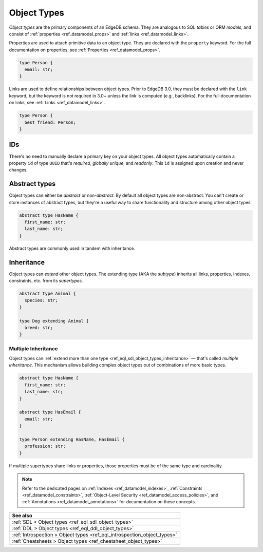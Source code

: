 .. _ref_datamodel_object_types:

============
Object Types
============

*Object types* are the primary components of an EdgeDB schema. They are
analogous to SQL *tables* or ORM *models*, and consist of :ref:`properties
<ref_datamodel_props>` and :ref:`links <ref_datamodel_links>`.

Properties are used to attach primitive data to an object type. They are
declared with the ``property`` keyword. For the full documentation on
properties, see :ref:`Properties <ref_datamodel_props>`.

.. code-block:: sdl
    :version-lt: 3.0

    type Person {
      property email -> str;
    }

.. code-block:: sdl

    type Person {
      email: str;
    }

Links are used to define relationships between object types. Prior to EdgeDB
3.0, they must be declared with the ``link`` keyword, but the keyword is not
required in 3.0+ unless the link is computed (e.g., backlinks). For the full
documentation on links, see :ref:`Links <ref_datamodel_links>`.

.. code-block:: sdl
    :version-lt: 3.0

    type Person {
      link best_friend -> Person;
    }

.. code-block:: sdl

    type Person {
      best_friend: Person;
    }


IDs
---

There's no need to manually declare a primary key on your object types. All
object types automatically contain a property ``id`` of type ``UUID`` that's
*required*, *globally unique*, and *readonly*. This ``id`` is assigned upon
creation and never changes.


Abstract types
--------------

Object types can either be *abstract* or *non-abstract*. By default all object
types are non-abstract. You can't create or store instances of abstract types,
but they're a useful way to share functionality and structure among
other object types.

.. code-block:: sdl
    :version-lt: 3.0

    abstract type HasName {
      property first_name -> str;
      property last_name -> str;
    }

.. code-block:: sdl

    abstract type HasName {
      first_name: str;
      last_name: str;
    }

Abstract types are commonly used in tandem with inheritance.

.. _ref_datamodel_objects_inheritance:

Inheritance
-----------

Object types can *extend* other object types. The extending type (AKA the
*subtype*) inherits all links, properties, indexes, constraints, etc. from its
*supertypes*.

.. code-block:: sdl
    :version-lt: 3.0

    abstract type Animal {
      property species -> str;
    }

    type Dog extending Animal {
      property breed -> str;
    }

.. code-block:: sdl

    abstract type Animal {
      species: str;
    }

    type Dog extending Animal {
      breed: str;
    }

.. _ref_datamodel_objects_multiple_inheritance:

Multiple Inheritance
^^^^^^^^^^^^^^^^^^^^

Object types can :ref:`extend more
than one type <ref_eql_sdl_object_types_inheritance>` — that's called
*multiple inheritance*. This mechanism allows building complex object
types out of combinations of more basic types.

.. code-block:: sdl
    :version-lt: 3.0

    abstract type HasName {
      property first_name -> str;
      property last_name -> str;
    }

    abstract type HasEmail {
      property email -> str;
    }

    type Person extending HasName, HasEmail {
      property profession -> str;
    }

.. code-block:: sdl

    abstract type HasName {
      first_name: str;
      last_name: str;
    }

    abstract type HasEmail {
      email: str;
    }

    type Person extending HasName, HasEmail {
      profession: str;
    }

If multiple supertypes share links or properties, those properties must be
of the same type and cardinality.

.. note::

  Refer to the dedicated pages on :ref:`Indexes <ref_datamodel_indexes>`,
  :ref:`Constraints <ref_datamodel_constraints>`, :ref:`Object-Level Security
  <ref_datamodel_access_policies>`, and :ref:`Annotations
  <ref_datamodel_annotations>` for documentation on these concepts.

.. list-table::
  :class: seealso

  * - **See also**
  * - :ref:`SDL > Object types <ref_eql_sdl_object_types>`
  * - :ref:`DDL > Object types <ref_eql_ddl_object_types>`
  * - :ref:`Introspection > Object types <ref_eql_introspection_object_types>`
  * - :ref:`Cheatsheets > Object types <ref_cheatsheet_object_types>`
